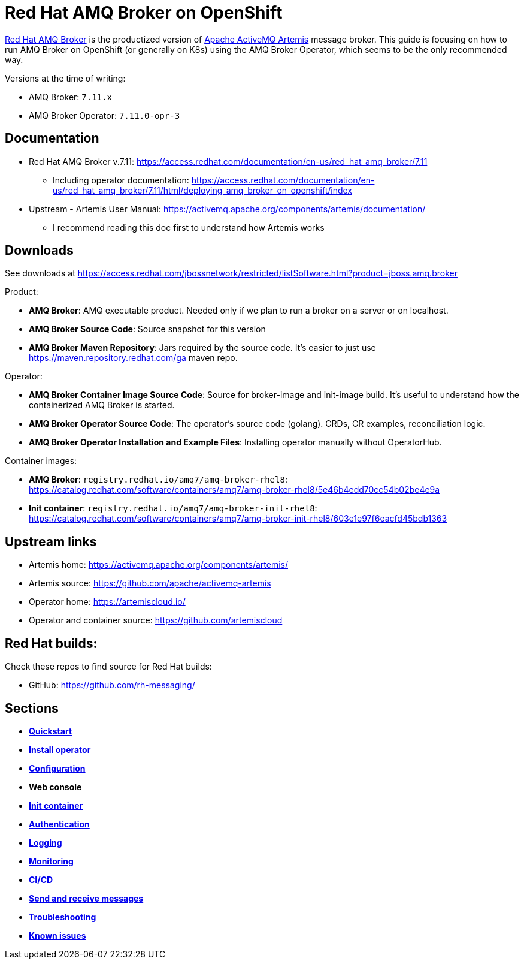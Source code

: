 = Red Hat AMQ Broker on OpenShift

https://access.redhat.com/products/red-hat-amq/[Red Hat AMQ Broker] is the productized version of https://activemq.apache.org/components/artemis/[Apache ActiveMQ Artemis] message broker. This guide is focusing on how to run AMQ Broker on OpenShift (or generally on K8s) using the AMQ Broker Operator, which seems to be the only recommended way.

Versions at the time of writing:

* AMQ Broker: `7.11.x`
* AMQ Broker Operator: `7.11.0-opr-3`

== Documentation

* Red Hat AMQ Broker v.7.11: https://access.redhat.com/documentation/en-us/red_hat_amq_broker/7.11
** Including operator documentation: https://access.redhat.com/documentation/en-us/red_hat_amq_broker/7.11/html/deploying_amq_broker_on_openshift/index
* Upstream - Artemis User Manual: https://activemq.apache.org/components/artemis/documentation/
** I recommend reading this doc first to understand how Artemis works

== Downloads

See downloads at https://access.redhat.com/jbossnetwork/restricted/listSoftware.html?product=jboss.amq.broker

Product:

* *AMQ Broker*: AMQ executable product. Needed only if we plan to run a broker on a server or on localhost.
* *AMQ Broker Source Code*: Source snapshot for this version
* *AMQ Broker Maven Repository*: Jars required by the source code. It's easier to just use https://maven.repository.redhat.com/ga maven repo.

Operator:

* *AMQ Broker Container Image Source Code*: Source for broker-image and init-image build. It's useful to understand how the containerized AMQ Broker is started.
* *AMQ Broker Operator Source Code*: The operator's source code (golang). CRDs, CR examples, reconciliation logic.
* *AMQ Broker Operator Installation and Example Files*: Installing operator manually without OperatorHub.

Container images:

* *AMQ Broker*: `registry.redhat.io/amq7/amq-broker-rhel8`: https://catalog.redhat.com/software/containers/amq7/amq-broker-rhel8/5e46b4edd70cc54b02be4e9a

* *Init container*: `registry.redhat.io/amq7/amq-broker-init-rhel8`: https://catalog.redhat.com/software/containers/amq7/amq-broker-init-rhel8/603e1e97f6eacfd45bdb1363 

== Upstream links

* Artemis home: https://activemq.apache.org/components/artemis/
* Artemis source: https://github.com/apache/activemq-artemis
* Operator home: https://artemiscloud.io/
* Operator and container source: https://github.com/artemiscloud

== Red Hat builds:

Check these repos to find source for Red Hat builds:

* GitHub: https://github.com/rh-messaging/

== Sections

* link:quickstart/README.adoc[*Quickstart*]
* link:operator-install/README.adoc[*Install operator*]
* link:configuration/README.adoc[*Configuration*]
* *Web console*
* link:init-container/README.adoc[*Init container*]
* link:authentication/README.adoc[*Authentication*]
* link:logging/README.adoc[*Logging*]
* link:monitoring/README.adoc[*Monitoring*]
* link:cicd/README.adoc[*CI/CD*]
* link:send-receive/README.adoc[*Send and receive messages*]
* link:troubleshooting/README.adoc[*Troubleshooting*]
* link:known-issues/README.adoc[*Known issues*]


// * DR: https://github.com/ryanezil/amq-mirroring-openshift
// MQTT: https://github.com/ryanezil/messaging-tests
